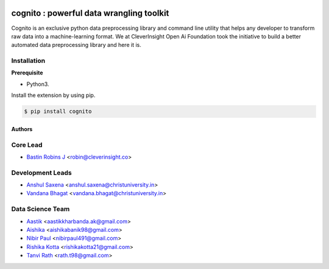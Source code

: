 .. image:: https://cognito.readthedocs.io/en/latest/_images/logo.png
    :target: http://cognito.readthedocs.org

cognito : powerful data wrangling toolkit
==========================================




.. image:: https://travis-ci.org/CleverInsight/cognito.svg
   :target: https://travis-ci.org/CleverInsight/cognito

.. image:: https://coveralls.io/repos/CleverInsight/cognito/badge.png
   :target: https://coveralls.io/r/CleverInsight/cognito

Cognito is an exclusive python data preprocessing library and command line utility that helps any developer to transform raw data into a machine-learning format. We at CleverInsight Open Ai Foundation took the initiative to build a better automated data preprocessing library and here it is.
  

Installation
------------

**Prerequisite**

- Python3.

Install the extension by using pip.

.. code:: bash

    $ pip install cognito



=======
Authors
=======

Core Lead
----------
* `Bastin Robins J <https://github.com/bastinrobin>`__ <robin@cleverinsight.co>

Development Leads
--------------------

* `Anshul Saxena <https://github.com/analyticsanshul>`__ <anshul.saxena@christuniversity.in>
* `Vandana Bhagat <https://github.com/vandana-11>`__ <vandana.bhagat@christuniversity.in>


Data Science Team
-----------------

* `Aastik <https://github.com/Aastik19>`__ <aastikkharbanda.ak@gmail.com>
* `Aishika <https://github.com/AishikaBanik98>`__ <aishikabanik98@gmail.com>
* `Nibir Paul <https://github.com/nibir-paul>`__ <nibirpaul491@gmail.com>
* `Rishika Kotta <https://github.com/RishikaKotta>`__ <rishikakotta21@gmail.com>
* `Tanvi Rath <https://github.com/tanvirath>`__ <rath.t98@gmail.com>
